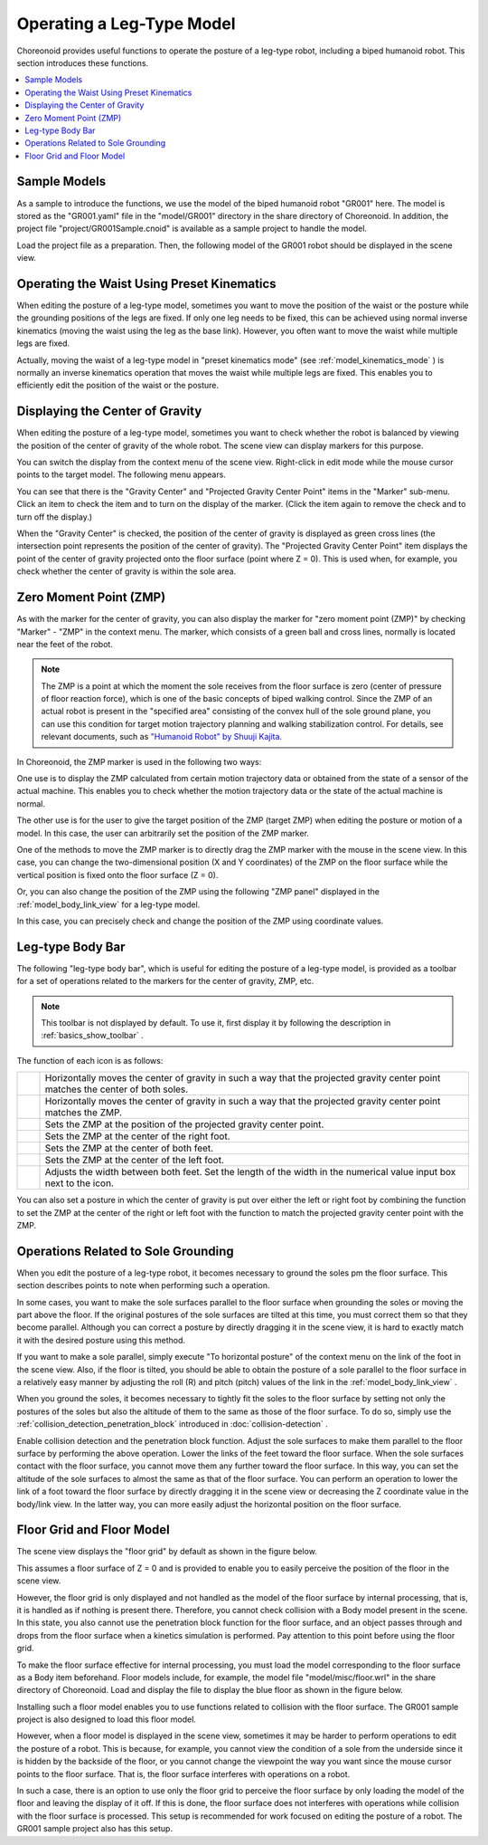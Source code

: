 
Operating a Leg-Type Model
==========================

Choreonoid provides useful functions to operate the posture of a leg-type robot, including a biped humanoid robot. This section introduces these functions.

.. contents::
   :local:
   :depth: 1


Sample Models
--------------

As a sample to introduce the functions, we use the model of the biped humanoid robot "GR001" here. The model is stored as the "GR001.yaml" file in the "model/GR001" directory in the share directory of Choreonoid. In addition, the project file "project/GR001Sample.cnoid" is available as a sample project to handle the model.

Load the project file as a preparation. Then, the following model of the GR001 robot should be displayed in the scene view.

.. image:: images/GR001Scene.png


Operating the Waist Using Preset Kinematics
-------------------------------------------

When editing the posture of a leg-type model, sometimes you want to move the position of the waist or the posture while the grounding positions of the legs are fixed. If only one leg needs to be fixed, this can be achieved using normal inverse kinematics (moving the waist using the leg as the base link). However, you often want to move the waist while multiple legs are fixed.

Actually, moving the waist of a leg-type model in "preset kinematics mode" (see :ref:`model_kinematics_mode` ) is normally an inverse kinematics operation that moves the waist while multiple legs are fixed. This enables you to efficiently edit the position of the waist or the posture.

Displaying the Center of Gravity
--------------------------------

When editing the posture of a leg-type model, sometimes you want to check whether the robot is balanced by viewing the position of the center of gravity of the whole robot. The scene view can display markers for this purpose.

You can switch the display from the context menu of the scene view. Right-click in edit mode while the mouse cursor points to the target model. The following menu appears.

.. image:: images/GR001_context_menu.png

You can see that there is the "Gravity Center" and "Projected Gravity Center Point" items in the "Marker" sub-menu. Click an item to check the item and to turn on the display of the marker. (Click the item again to remove the check and to turn off the display.)

When the "Gravity Center" is checked, the position of the center of gravity is displayed as green cross lines (the intersection point represents the position of the center of gravity). The "Projected Gravity Center Point" item displays the point of the center of gravity projected onto the floor surface (point where Z = 0). This is used when, for example, you check whether the center of gravity is within the sole area.

.. _legged_model_zmp:

Zero Moment Point (ZMP)
----------------------------

As with the marker for the center of gravity, you can also display the marker for "zero moment point (ZMP)" by checking "Marker" - "ZMP" in the context menu. The marker, which consists of a green ball and cross lines, normally is located near the feet of the robot. 

.. image:: images/GR001_context_menu_ZMP.png

.. note:: The ZMP is a point at which the moment the sole receives from the floor surface is zero (center of pressure of floor reaction force), which is one of the basic concepts of biped walking control. Since the ZMP of an actual robot is present in the "specified area" consisting of the convex hull of the sole ground plane, you can use this condition for target motion trajectory planning and walking stabilization control. For details, see relevant documents, such as `"Humanoid Robot" by Shuuji Kajita. <http://www.amazon.co.jp/%E3%83%92%E3%83%A5%E3%83%BC%E3%83%9E%E3%83%8E%E3%82%A4%E3%83%89%E3%83%AD%E3%83%9C%E3%83%83%E3%83%88-%E6%A2%B6%E7%94%B0-%E7%A7%80%E5%8F%B8/dp/4274200582>`_

In Choreonoid, the ZMP marker is used in the following two ways:

One use is to display the ZMP calculated from certain motion trajectory data or obtained from the state of a sensor of the actual machine. This enables you to check whether the motion trajectory data or the state of the actual machine is normal.

The other use is for the user to give the target position of the ZMP (target ZMP) when editing the posture or motion of a model. In this case, the user can arbitrarily set the position of the ZMP marker.

One of the methods to move the ZMP marker is to directly drag the ZMP marker with the mouse in the scene view. In this case, you can change the two-dimensional position (X and Y coordinates) of the ZMP on the floor surface while the vertical position is fixed onto the floor surface (Z = 0).

Or, you can also change the position of the ZMP using the following "ZMP panel" displayed in the :ref:`model_body_link_view` for a leg-type model.

.. image:: images/BodyLinkView_ZMP.png

In this case, you can precisely check and change the position of the ZMP using coordinate values.


.. _model_legged_body_bar:

Leg-type Body Bar
-----------------

The following "leg-type body bar", which is useful for editing the posture of a leg-type model, is provided as a toolbar for a set of operations related to the markers for the center of gravity, ZMP, etc.

.. image:: images/LeggedBodyBar.png

.. note:: This toolbar is not displayed by default. To use it, first display it by following the description in :ref:`basics_show_toolbar` .

.. |i0| image:: ./images/center-cm.png
.. |i1| image:: ./images/zmp-to-cm.png
.. |i2| image:: ./images/cm-to-zmp.png
.. |i3| image:: ./images/right-zmp.png
.. |i4| image:: ./images/center-zmp.png
.. |i5| image:: ./images/left-zmp.png
.. |i6| image:: ./images/stancelength.png

The function of each icon is as follows:

.. tabularcolumns:: |p{2.0cm}|p{13.0cm}|

.. list-table::
 :widths: 5,95
 :header-rows: 0

 * - |i0|
   - Horizontally moves the center of gravity in such a way that the projected gravity center point matches the center of both soles.
 * - |i1|
   - Horizontally moves the center of gravity in such a way that the projected gravity center point matches the ZMP.
 * - |i2|
   - Sets the ZMP at the position of the projected gravity center point.
 * - |i3|
   - Sets the ZMP at the center of the right foot.
 * - |i4|
   - Sets the ZMP at the center of both feet.
 * - |i5|
   - Sets the ZMP at the center of the left foot.
 * - |i6|
   - Adjusts the width between both feet. Set the length of the width in the numerical value input box next to the icon.

You can also set a posture in which the center of gravity is put over either the left or right foot by combining the function to set the ZMP at the center of the right or left foot with the function to match the projected gravity center point with the ZMP.

Operations Related to Sole Grounding
------------------------------------

When you edit the posture of a leg-type robot, it becomes necessary to ground the soles pm the floor surface. This section describes points to note when performing such a operation.

In some cases, you want to make the sole surfaces parallel to the floor surface when grounding the soles or moving the part above the floor. If the original postures of the sole surfaces are tilted at this time, you must correct them so that they become parallel. Although you can correct a posture by directly dragging it in the scene view, it is hard to exactly match it with the desired posture using this method.

If you want to make a sole parallel, simply execute "To horizontal posture" of the context menu on the link of the foot in the scene view. Also, if the floor is tilted, you should be able to obtain the posture of a sole parallel to the floor surface in a relatively easy manner by adjusting the roll (R) and pitch (pitch) values of the link in the :ref:`model_body_link_view` .

When you ground the soles, it becomes necessary to tightly fit the soles to the floor surface by setting not only the postures of the soles but also the altitude of them to the same as those of the floor surface. To do so, simply use the  :ref:`collision_detection_penetration_block` introduced in :doc:`collision-detection` .

Enable collision detection and the penetration block function. Adjust the sole surfaces to make them parallel to the floor surface by performing the above operation. Lower the links of the feet toward the floor surface. When the sole surfaces contact with the floor surface, you cannot move them any further toward the floor surface. In this way, you can set the altitude of the sole surfaces to almost the same as that of the floor surface. You can perform an operation to lower the link of a foot toward the floor surface by directly dragging it in the scene view or decreasing the Z coordinate value in the body/link view. In the latter way, you can more easily adjust the horizontal position on the floor surface.

Floor Grid and Floor Model
--------------------------

The scene view displays the "floor grid" by default as shown in the figure below.

.. image:: images/floorgrid.png

This assumes a floor surface of Z = 0 and is provided to enable you to easily perceive the position of the floor in the scene view.

However, the floor grid is only displayed and not handled as the model of the floor surface by internal processing, that is, it is handled as if nothing is present there. Therefore, you cannot check collision with a Body model present in the scene. In this state, you also cannot use the penetration block function for the floor surface, and an object passes through and drops from the floor surface when a kinetics simulation is performed. Pay attention to this point before using the floor grid.

To make the floor surface effective for internal processing, you must load the model corresponding to the floor surface as a Body item beforehand. Floor models include, for example, the model file "model/misc/floor.wrl" in the share directory of Choreonoid. Load and display the file to display the blue floor as shown in the figure below.

.. image:: images/floor_model_grid.png

Installing such a floor model enables you to use functions related to collision with the floor surface. The GR001 sample project is also designed to load this floor model.

However, when a floor model is displayed in the scene view, sometimes it may be harder to perform operations to edit the posture of a robot. This is because, for example, you cannot view the condition of a sole from the underside since it is hidden by the backside of the floor, or you cannot change the viewpoint the way you want since the mouse cursor points to the floor surface. That is, the floor surface interferes with operations on a robot.

In such a case, there is an option to use only the floor grid to perceive the floor surface by only loading the model of the floor and leaving the display of it off. If this is done, the floor surface does not interferes with operations while collision with the floor surface is processed. This setup is recommended for work focused on editing the posture of a robot. The GR001 sample project also has this setup.
